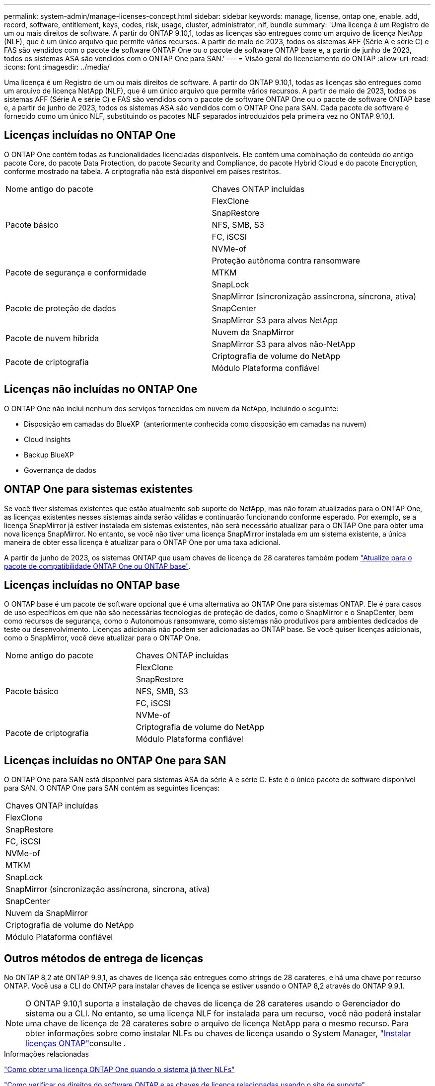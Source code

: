 ---
permalink: system-admin/manage-licenses-concept.html 
sidebar: sidebar 
keywords: manage, license, ontap one, enable, add, record, software, entitlement, keys, codes, risk, usage, cluster, administrator, nlf, bundle 
summary: 'Uma licença é um Registro de um ou mais direitos de software. A partir do ONTAP 9.10,1, todas as licenças são entregues como um arquivo de licença NetApp (NLF), que é um único arquivo que permite vários recursos. A partir de maio de 2023, todos os sistemas AFF (Série A e série C) e FAS são vendidos com o pacote de software ONTAP One ou o pacote de software ONTAP base e, a partir de junho de 2023, todos os sistemas ASA são vendidos com o ONTAP One para SAN.' 
---
= Visão geral do licenciamento do ONTAP
:allow-uri-read: 
:icons: font
:imagesdir: ../media/


[role="lead"]
Uma licença é um Registro de um ou mais direitos de software. A partir do ONTAP 9.10,1, todas as licenças são entregues como um arquivo de licença NetApp (NLF), que é um único arquivo que permite vários recursos. A partir de maio de 2023, todos os sistemas AFF (Série A e série C) e FAS são vendidos com o pacote de software ONTAP One ou o pacote de software ONTAP base e, a partir de junho de 2023, todos os sistemas ASA são vendidos com o ONTAP One para SAN. Cada pacote de software é fornecido como um único NLF, substituindo os pacotes NLF separados introduzidos pela primeira vez no ONTAP 9.10,1.



== Licenças incluídas no ONTAP One

O ONTAP One contém todas as funcionalidades licenciadas disponíveis. Ele contém uma combinação do conteúdo do antigo pacote Core, do pacote Data Protection, do pacote Security and Compliance, do pacote Hybrid Cloud e do pacote Encryption, conforme mostrado na tabela. A criptografia não está disponível em países restritos.

|===


| Nome antigo do pacote | Chaves ONTAP incluídas 


.5+| Pacote básico | FlexClone 


| SnapRestore 


| NFS, SMB, S3 


| FC, iSCSI 


| NVMe-of 


.3+| Pacote de segurança e conformidade | Proteção autônoma contra ransomware 


| MTKM 


| SnapLock 


.3+| Pacote de proteção de dados | SnapMirror (sincronização assíncrona, síncrona, ativa) 


| SnapCenter 


| SnapMirror S3 para alvos NetApp 


.2+| Pacote de nuvem híbrida | Nuvem da SnapMirror 


| SnapMirror S3 para alvos não-NetApp 


.2+| Pacote de criptografia | Criptografia de volume do NetApp 


| Módulo Plataforma confiável 
|===


== Licenças não incluídas no ONTAP One

O ONTAP One não inclui nenhum dos serviços fornecidos em nuvem da NetApp, incluindo o seguinte:

* Disposição em camadas do BlueXP  (anteriormente conhecida como disposição em camadas na nuvem)
* Cloud Insights
* Backup BlueXP 
* Governança de dados




== ONTAP One para sistemas existentes

Se você tiver sistemas existentes que estão atualmente sob suporte do NetApp, mas não foram atualizados para o ONTAP One, as licenças existentes nesses sistemas ainda serão válidas e continuarão funcionando conforme esperado. Por exemplo, se a licença SnapMirror já estiver instalada em sistemas existentes, não será necessário atualizar para o ONTAP One para obter uma nova licença SnapMirror. No entanto, se você não tiver uma licença SnapMirror instalada em um sistema existente, a única maneira de obter essa licença é atualizar para o ONTAP One por uma taxa adicional.

A partir de junho de 2023, os sistemas ONTAP que usam chaves de licença de 28 carateres também podem link:https://kb.netapp.com/onprem/ontap/os/How_to_get_an_ONTAP_One_license_when_the_system_has_28_character_keys["Atualize para o pacote de compatibilidade ONTAP One ou ONTAP base"].



== Licenças incluídas no ONTAP base

O ONTAP base é um pacote de software opcional que é uma alternativa ao ONTAP One para sistemas ONTAP. Ele é para casos de uso específicos em que não são necessárias tecnologias de proteção de dados, como o SnapMirror e o SnapCenter, bem como recursos de segurança, como o Autonomous ransomware, como sistemas não produtivos para ambientes dedicados de teste ou desenvolvimento. Licenças adicionais não podem ser adicionadas ao ONTAP base. Se você quiser licenças adicionais, como o SnapMirror, você deve atualizar para o ONTAP One.

|===


| Nome antigo do pacote | Chaves ONTAP incluídas 


.5+| Pacote básico | FlexClone 


| SnapRestore 


| NFS, SMB, S3 


| FC, iSCSI 


| NVMe-of 


.2+| Pacote de criptografia | Criptografia de volume do NetApp 


| Módulo Plataforma confiável 
|===


== Licenças incluídas no ONTAP One para SAN

O ONTAP One para SAN está disponível para sistemas ASA da série A e série C. Este é o único pacote de software disponível para SAN. O ONTAP One para SAN contém as seguintes licenças:

|===


| Chaves ONTAP incluídas 


| FlexClone 


| SnapRestore 


| FC, iSCSI 


| NVMe-of 


| MTKM 


| SnapLock 


| SnapMirror (sincronização assíncrona, síncrona, ativa) 


| SnapCenter 


| Nuvem da SnapMirror 


| Criptografia de volume do NetApp 


| Módulo Plataforma confiável 
|===


== Outros métodos de entrega de licenças

No ONTAP 8,2 até ONTAP 9.9,1, as chaves de licença são entregues como strings de 28 carateres, e há uma chave por recurso ONTAP. Você usa a CLI do ONTAP para instalar chaves de licença se estiver usando o ONTAP 8,2 através do ONTAP 9.9,1.

[NOTE]
====
O ONTAP 9.10,1 suporta a instalação de chaves de licença de 28 carateres usando o Gerenciador do sistema ou a CLI. No entanto, se uma licença NLF for instalada para um recurso, você não poderá instalar uma chave de licença de 28 carateres sobre o arquivo de licença NetApp para o mesmo recurso. Para obter informações sobre como instalar NLFs ou chaves de licença usando o System Manager, link:../system-admin/install-license-task.html["Instalar licenças ONTAP"]consulte .

====
.Informações relacionadas
https://kb.netapp.com/onprem/ontap/os/How_to_get_an_ONTAP_One_license_when_the_system_has_NLFs_already["Como obter uma licença ONTAP One quando o sistema já tiver NLFs"]

https://kb.netapp.com/Advice_and_Troubleshooting/Data_Storage_Software/ONTAP_OS/How_to_verify_Data_ONTAP_Software_Entitlements_and_related_License_Keys_using_the_Support_Site["Como verificar os direitos do software ONTAP e as chaves de licença relacionadas usando o site de suporte"^]

http://mysupport.netapp.com/licensing/ontapentitlementriskstatus["NetApp: Status de risco de direito do ONTAP"^]
